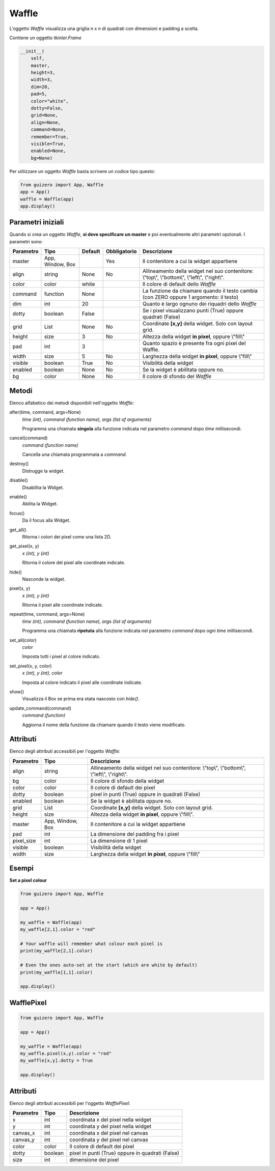 ======
Waffle
======


L'oggetto `Waffle` visualizza una griglia n x n di quadrati con dimensioni e padding a scelta.

.. image:: images/waffle_windows.png


Contiene un oggetto `tkinter.Frame`

.. code:: python

    __init__(
        self, 
        master, 
        height=3, 
        width=3, 
        dim=20, 
        pad=5, 
        color="white", 
        dotty=False, 
        grid=None, 
        align=None, 
        command=None, 
        remember=True, 
        visible=True, 
        enabled=None, 
        bg=None)

Per utilizzare un oggetto `Waffle` basta scrivere un codice tipo questo:

.. code:: python

    from guizero import App, Waffle
    app = App()
    waffle = Waffle(app)
    app.display()



Parametri iniziali
==================

Quando si crea un oggetto `Waffle`, **si deve specificare un master** e poi eventualmente altri parametri opzionali. I parametri sono:

=========== ================ ========= ============ ========================================================================================
Parametro   Tipo             Default   Obbligatorio Descrizione
=========== ================ ========= ============ ========================================================================================
master      App, Window, Box           Yes          Il contenitore a cui la widget appartiene
align       string           None      No           Allineamento della widget nel suo contenitore: \\"top\\", \\"bottom\\", \\"left\\", \\"right\\".
color       color            white                  Il colore di default dello `Waffle`
command     function         None                   La funzione da chiamare quando il testo cambia (con ZERO oppure 1 argomento: il testo)
dim         int              20                     Quanto è largo ognuno dei riquadri dello `Waffle`
dotty       boolean          False                  Se i pixel visualizzano punti (True) oppure quadrati (False)
grid        List             None      No           Coordinate **[x,y]** della widget. Solo con layout grid.
height      size             3         No           Altezza della widget **in pixel**, oppure \\"fill\\"
pad         int              3                      Quanto spazio è presente fra ogni pixel del Waffle.
width       size             5         No           Larghezza della widget **in pixel**, oppure \\"fill\\"
visible     boolean          True      No           Visibilità della widget
enabled     boolean          None      No           Se la widget è abilitata oppure no.
bg          color            None      No           Il colore di sfondo del `Waffle`
=========== ================ ========= ============ ========================================================================================



Metodi
======

Elenco alfabetico dei metodi disponibili nell'oggetto `Waffle`:


after(time, command, args=None)
    *time (int), command (function name), args (list of arguments)*
    
    Programma una chiamata **singola** alla funzione indicata nel parametro `command` dopo `time` millisecondi.
        

cancel(command)
    *command (function name)*
    
    Cancella una chiamata programmata a `command`.
    

destroy()
    Distrugge la widget.
    

disable()
    Disabilita la Widget.
    
    
enable()
    Abilita la Widget.
    

focus()
    Da il focus alla Widget.
    

get_all()
    Ritorna i colori dei pixel come una lista 2D.
    
    
get_pixel(x, y)
    *x (int), y (int)*
    
    Ritorna il colore del pixel alle coordinate indicate.

    
hide()
    Nasconde la widget.

    
pixel(x, y)
    *x (int), y (int)*
    
    Ritorna il pixel alle coordinate indicate.
    
    
repeat(time, command, args=None)
    *time (int), command (function name), args (list of arguments)*
    
    Programma una chiamata **ripetuta** alla funzione indicata nel parametro `command` dopo ogni `time` millisecondi.

    
set_all(color)
    *color*
    
    Imposta tutti i pixel al colore indicato.
    

set_pixel(x, y, color)
    *x (int), y (int), color*
    
    Imposta al colore indicato il pixel alle coordinate indicate.
    
    
show()
    Visualizza il Box se prima era stata nascosto con `hide()`.


update_command(command)
    *command (function)*
    
    Aggiorna il nome della funzione da chiamare quando il testo viene modificato.


Attributi
=========

Elenco degli attributi accessibili per l'oggetto `Waffle`:


=========== ================ ========================================================================================
Parametro   Tipo             Descrizione
=========== ================ ========================================================================================
align       string           Allineamento della widget nel suo contenitore: \\"top\\", \\"bottom\\", \\"left\\", \\"right\\".
bg          color            Il colore di sfondo della widget
color       color            Il colore di default dei pixel
dotty       boolean          pixel in punti (True) oppure in quadrati (False)
enabled     boolean          Se la widget è abilitata oppure no.
grid        List             Coordinate **[x,y]** della widget. Solo con layout grid.
height      size             Altezza della widget **in pixel**, oppure \\"fill\\".
master      App, Window, Box Il contenitore a cui la widget appartiene
pad         int              La dimensione del padding fra i pixel
pixel_size  int              La dimensione di 1 pixel
visible     boolean          Visibilità della widget
width       size             Larghezza della widget **in pixel**, oppure \\"fill\\"
=========== ================ ========================================================================================


Esempi
======

**Set a pixel colour**

.. code:: python

    from guizero import App, Waffle

    app = App()

    my_waffle = Waffle(app)
    my_waffle[2,1].color = "red"

    # Your waffle will remember what colour each pixel is
    print(my_waffle[2,1].color)

    # Even the ones auto-set at the start (which are white by default)
    print(my_waffle[1,1].color)

    app.display()


WafflePixel
===========

.. code:: python

    from guizero import App, Waffle

    app = App()

    my_waffle = Waffle(app)
    my_waffle.pixel(x,y).color = "red"
    my_waffle[x,y].dotty = True

    app.display()


Attributi
=========

Elenco degli attributi accessibili per l'oggetto `WafflePixel`:


=========== ================ ========================================================================================
Parametro   Tipo             Descrizione
=========== ================ ========================================================================================
x           int              coordinata x del pixel nella widget
y           int              coordinata y del pixel nella widget
canvas_x    int              coordinata x del pixel nel canvas
canvas_y    int              coordinata y del pixel nel canvas
color       color            Il colore di default dei pixel
dotty       boolean          pixel in punti (True) oppure in quadrati (False)
size        int              dimensione del pixel
=========== ================ ========================================================================================

